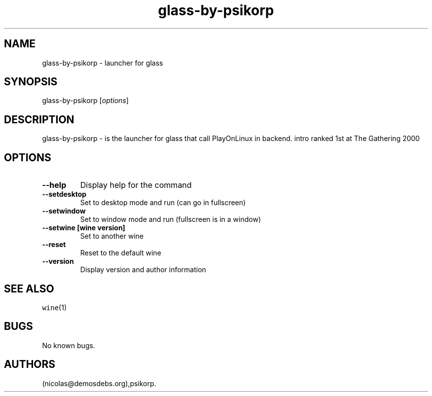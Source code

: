 .\" Automatically generated by Pandoc 2.5
.\"
.TH "glass\-by\-psikorp" "6" "2016\-01\-17" "glass User Manuals" ""
.hy
.SH NAME
.PP
glass\-by\-psikorp \- launcher for glass
.SH SYNOPSIS
.PP
glass\-by\-psikorp [\f[I]options\f[R]]
.SH DESCRIPTION
.PP
glass\-by\-psikorp \- is the launcher for glass that call PlayOnLinux in
backend.
intro ranked 1st at The Gathering 2000
.SH OPTIONS
.TP
.B \-\-help
Display help for the command
.TP
.B \-\-setdesktop
Set to desktop mode and run (can go in fullscreen)
.TP
.B \-\-setwindow
Set to window mode and run (fullscreen is in a window)
.TP
.B \-\-setwine [wine version]
Set to another wine
.TP
.B \-\-reset
Reset to the default wine
.TP
.B \-\-version
Display version and author information
.SH SEE ALSO
.PP
\f[C]wine\f[R](1)
.SH BUGS
.PP
No known bugs.
.SH AUTHORS
(nicolas\[at]demosdebs.org),psikorp.

